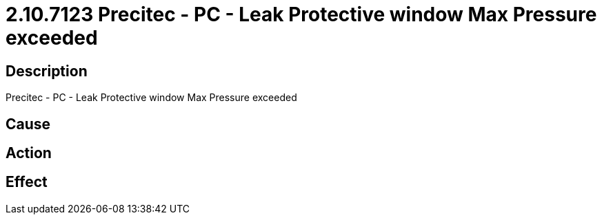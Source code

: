 = 2.10.7123 Precitec - PC - Leak Protective window Max Pressure exceeded
:imagesdir: img

== Description
Precitec - PC - Leak Protective window Max Pressure exceeded

== Cause
 

== Action
 

== Effect 
 

